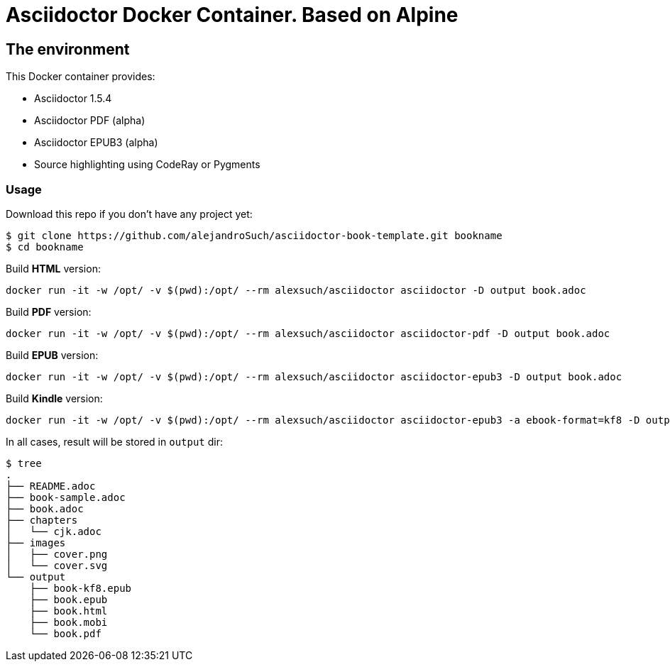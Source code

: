 = Asciidoctor Docker Container. Based on Alpine =

== The environment

This Docker container provides:

* Asciidoctor 1.5.4
* Asciidoctor PDF (alpha)
* Asciidoctor EPUB3 (alpha)
* Source highlighting using CodeRay or Pygments

=== Usage

Download this repo if you don't have any project yet:

[source,console]
----
$ git clone https://github.com/alejandroSuch/asciidoctor-book-template.git bookname
$ cd bookname
----

Build *HTML* version:

[source,console]
----
docker run -it -w /opt/ -v $(pwd):/opt/ --rm alexsuch/asciidoctor asciidoctor -D output book.adoc
----


Build *PDF* version:

[source,console]
----
docker run -it -w /opt/ -v $(pwd):/opt/ --rm alexsuch/asciidoctor asciidoctor-pdf -D output book.adoc
----


Build *EPUB* version:

[source,console]
----
docker run -it -w /opt/ -v $(pwd):/opt/ --rm alexsuch/asciidoctor asciidoctor-epub3 -D output book.adoc
----

Build *Kindle* version:

[source,console]
----
docker run -it -w /opt/ -v $(pwd):/opt/ --rm alexsuch/asciidoctor asciidoctor-epub3 -a ebook-format=kf8 -D output book.adoc
----

In all cases, result will be stored in `output` dir:

[source,console]
----
$ tree
.
├── README.adoc
├── book-sample.adoc
├── book.adoc
├── chapters
│   └── cjk.adoc
├── images
│   ├── cover.png
│   └── cover.svg
└── output
    ├── book-kf8.epub
    ├── book.epub
    ├── book.html
    ├── book.mobi
    └── book.pdf
----
